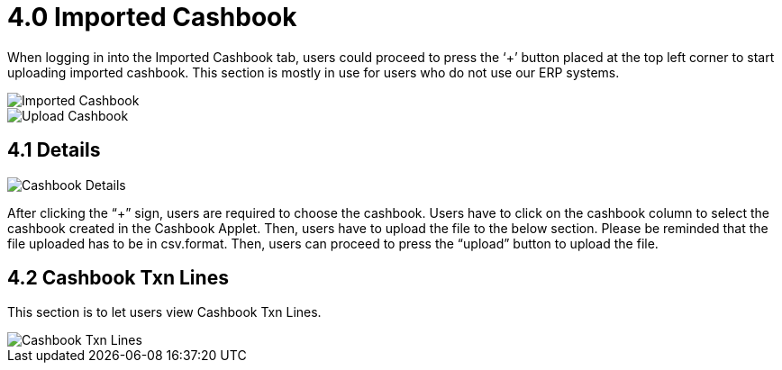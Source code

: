 [#h3_bank_reconciliation_imported_cashbook]
= 4.0 Imported Cashbook

When logging in into the Imported Cashbook tab, users could proceed to press the ‘+’ button placed at the top left corner to start uploading imported cashbook. This section is mostly in use for users who do not use our ERP systems. 

image::imported-cashbook.png[Imported Cashbook, align = "center"]

image::upload-cashbook.png[Upload Cashbook, align = "center]

== 4.1 Details

image::details.png[Cashbook Details]

After clicking the “+” sign, users are required to choose the cashbook. Users have to click on the cashbook column to select the cashbook created in the Cashbook Applet. Then, users have to upload the file to the below section. Please be reminded that the file uploaded has to be in csv.format. Then, users can proceed to press the “upload” button to upload the file. 

== 4.2 Cashbook Txn Lines

This section is to let users view Cashbook Txn Lines.

image::cashbook-txn-lines.png[Cashbook Txn Lines, align = "center"]